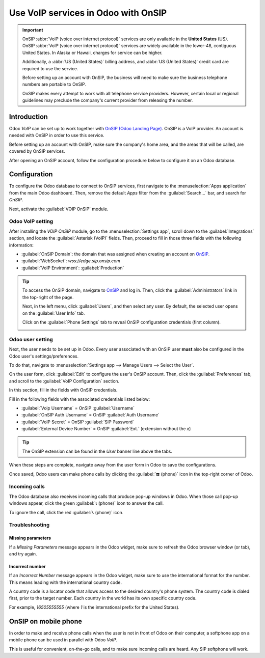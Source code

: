 ====================================
Use VoIP services in Odoo with OnSIP
====================================

.. important::
   OnSIP :abbr:`VoIP (voice over internet protocol)` services are only available in the **United
   States** (US). OnSIP :abbr:`VoIP (voice over internet protocol)` services are widely available in
   the lower-48, contiguous United States. In Alaska or Hawaii, charges for service can be higher.

   Additionally, a :abbr:`US (United States)` billing address, and :abbr:`US (United States)` credit
   card are required to use the service.

   Before setting up an account with OnSIP, the business will need to make sure the business
   telephone numbers are portable to OnSIP.

   OnSIP makes every attempt to work with all telephone service providers. However, certain local or
   regional guidelines may preclude the company's current provider from releasing the number.

Introduction
============

Odoo *VoIP* can be set up to work together with `OnSIP (Odoo Landing Page)
<https://info.onsip.com/odoo/>`_. OnSIP is a VoIP provider. An account is needed with OnSIP in order
to use this service.

Before setting up an account with OnSIP, make sure the company's home area, and the areas that will
be called, are covered by OnSIP services.

After opening an OnSIP account, follow the configuration procedure below to configure it on an Odoo
database.

Configuration
=============

To configure the Odoo database to connect to OnSIP services, first navigate to the
:menuselection:`Apps application` from the main Odoo dashboard. Then, remove the default `Apps`
filter from the :guilabel:`Search...` bar, and search for `OnSIP`.

Next, activate the :guilabel:`VOIP OnSIP` module.

.. image:: onsip/install-onsip.png
   :align: center
   :alt: View of OnSIP app in the app search results.

Odoo VoIP setting
-----------------

After installing the *VOIP OnSIP* module, go to the :menuselection:`Settings app`, scroll down to
the :guilabel:`Integrations` section, and locate the :guilabel:`Asterisk (VoIP)` fields. Then,
proceed to fill in those three fields with the following information:

- :guilabel:`OnSIP Domain`: the domain that was assigned when creating an account on `OnSIP
  <https://www.onsip.com/>`_.
- :guilabel:`WebSocket`: `wss://edge.sip.onsip.com`
- :guilabel:`VoIP Environment`: :guilabel:`Production`

.. image:: onsip/asterisk-setting.png
   :align: center
   :alt: VoIP configuration settings in Odoo Settings app.

.. tip::
   To access the OnSIP domain, navigate to `OnSIP <https://www.onsip.com/>`_ and log in. Then, click
   the :guilabel:`Administrators` link in the top-right of the page.

   Next, in the left menu, click :guilabel:`Users`, and then select any user. By default, the
   selected user opens on the :guilabel:`User Info` tab.

   Click on the :guilabel:`Phone Settings` tab to reveal OnSIP configuration credentials (first
   column).

   .. image:: onsip/domain-setting.png
      :align: center
      :alt: Domain setting revealed (highlighted) on administrative panel of OnSIP management
            console.

Odoo user setting
-----------------

Next, the user needs to be set up in Odoo. Every user associated with an OnSIP user **must** also be
configured in the Odoo user's settings/preferences.

To do that, navigate to :menuselection:`Settings app --> Manage Users --> Select the User`.

On the user form, click :guilabel:`Edit` to configure the user's OnSIP account. Then, click the
:guilabel:`Preferences` tab, and scroll to the :guilabel:`VoIP Configuration` section.

In this section, fill in the fields with OnSIP credentials.

Fill in the following fields with the associated credentials listed below:

- :guilabel:`Voip Username` = OnSIP :guilabel:`Username`
- :guilabel:`OnSIP Auth Username` = OnSIP :guilabel:`Auth Username`
- :guilabel:`VoIP Secret` = OnSIP :guilabel:`SIP Password`
- :guilabel:`External Device Number` = OnSIP :guilabel:`Ext.` (extension without the `x`)

.. image:: onsip/onsip-creds.png
   :align: center
   :alt: OnSIP user credentials with username, auth username, SIP password, and extension
         highlighted.

.. tip::
   The OnSIP extension can be found in the *User* banner line above the tabs.

When these steps are complete, navigate away from the user form in Odoo to save the configurations.

Once saved, Odoo users can make phone calls by clicking the :guilabel:`☎️ (phone)` icon in the
top-right corner of Odoo.

.. seealso::
   Additional setup and troubleshooting steps can be found on `OnSIP's knowledge base
   <https://support.onsip.com/hc/en-us>`_.

Incoming calls
--------------

The Odoo database also receives incoming calls that produce pop-up windows in Odoo. When those call
pop-up windows appear, click the green :guilabel:`📞 (phone)` icon to answer the call.

To ignore the call, click the red :guilabel:`📞 (phone)` icon.


.. image:: onsip/incoming-call.png
   :align: center
   :alt: Incoming call shown in the Odoo VoIP widget.

.. seealso::
   :doc:`voip_widget`

Troubleshooting
---------------

Missing parameters
~~~~~~~~~~~~~~~~~~

If a *Missing Parameters* message appears in the Odoo widget, make sure to refresh the Odoo browser
window (or tab), and try again.

.. image:: onsip/onsip04.png
   :align: center
   :alt: Missing parameter message in the Odoo VoIP widget.

Incorrect number
~~~~~~~~~~~~~~~~

If an *Incorrect Number* message appears in the Odoo widget, make sure to use the international
format for the number. This means leading with the international country code.

A country code is a locator code that allows access to the desired country's phone system. The
country code is dialed first, prior to the target number. Each country in the world has its own
specific country code.

For example, `16505555555` (where `1` is the international prefix for the United States).

.. image:: onsip/onsip05.png
   :align: center
   :alt: Incorrect number message populated in the Odoo VoIP widget.

.. seealso::
   For a list of comprehensive country codes, visit: `https://countrycode.org
   <https://countrycode.org>`_.

OnSIP on mobile phone
=====================

In order to make and receive phone calls when the user is not in front of Odoo on their computer, a
softphone app on a mobile phone can be used in parallel with Odoo *VoIP*.

This is useful for convenient, on-the-go calls, and to make sure incoming calls are heard. Any SIP
softphone will work.

.. seealso::
   - :doc:`devices_integrations`
   - `OnSIP App Download <https://www.onsip.com/app/download>`_
